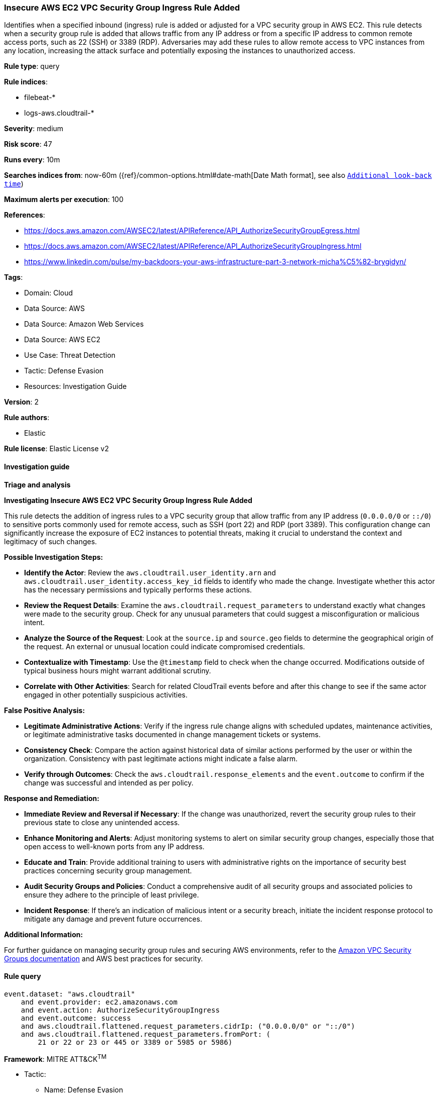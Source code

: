 [[insecure-aws-ec2-vpc-security-group-ingress-rule-added]]
=== Insecure AWS EC2 VPC Security Group Ingress Rule Added

Identifies when a specified inbound (ingress) rule is added or adjusted for a VPC security group in AWS EC2. This rule detects when a security group rule is added that allows traffic from any IP address or from a specific IP address to common remote access ports, such as 22 (SSH) or 3389 (RDP). Adversaries may add these rules to allow remote access to VPC instances from any location, increasing the attack surface and potentially exposing the instances to unauthorized access.

*Rule type*: query

*Rule indices*: 

* filebeat-*
* logs-aws.cloudtrail-*

*Severity*: medium

*Risk score*: 47

*Runs every*: 10m

*Searches indices from*: now-60m ({ref}/common-options.html#date-math[Date Math format], see also <<rule-schedule, `Additional look-back time`>>)

*Maximum alerts per execution*: 100

*References*: 

* https://docs.aws.amazon.com/AWSEC2/latest/APIReference/API_AuthorizeSecurityGroupEgress.html
* https://docs.aws.amazon.com/AWSEC2/latest/APIReference/API_AuthorizeSecurityGroupIngress.html
* https://www.linkedin.com/pulse/my-backdoors-your-aws-infrastructure-part-3-network-micha%C5%82-brygidyn/

*Tags*: 

* Domain: Cloud
* Data Source: AWS
* Data Source: Amazon Web Services
* Data Source: AWS EC2
* Use Case: Threat Detection
* Tactic: Defense Evasion
* Resources: Investigation Guide

*Version*: 2

*Rule authors*: 

* Elastic

*Rule license*: Elastic License v2


==== Investigation guide



*Triage and analysis*



*Investigating Insecure AWS EC2 VPC Security Group Ingress Rule Added*


This rule detects the addition of ingress rules to a VPC security group that allow traffic from any IP address (`0.0.0.0/0` or `::/0`) to sensitive ports commonly used for remote access, such as SSH (port 22) and RDP (port 3389). This configuration change can significantly increase the exposure of EC2 instances to potential threats, making it crucial to understand the context and legitimacy of such changes.


*Possible Investigation Steps:*


- **Identify the Actor**: Review the `aws.cloudtrail.user_identity.arn` and `aws.cloudtrail.user_identity.access_key_id` fields to identify who made the change. Investigate whether this actor has the necessary permissions and typically performs these actions.
- **Review the Request Details**: Examine the `aws.cloudtrail.request_parameters` to understand exactly what changes were made to the security group. Check for any unusual parameters that could suggest a misconfiguration or malicious intent.
- **Analyze the Source of the Request**: Look at the `source.ip` and `source.geo` fields to determine the geographical origin of the request. An external or unusual location could indicate compromised credentials.
- **Contextualize with Timestamp**: Use the `@timestamp` field to check when the change occurred. Modifications outside of typical business hours might warrant additional scrutiny.
- **Correlate with Other Activities**: Search for related CloudTrail events before and after this change to see if the same actor engaged in other potentially suspicious activities.


*False Positive Analysis:*


- **Legitimate Administrative Actions**: Verify if the ingress rule change aligns with scheduled updates, maintenance activities, or legitimate administrative tasks documented in change management tickets or systems.
- **Consistency Check**: Compare the action against historical data of similar actions performed by the user or within the organization. Consistency with past legitimate actions might indicate a false alarm.
- **Verify through Outcomes**: Check the `aws.cloudtrail.response_elements` and the `event.outcome` to confirm if the change was successful and intended as per policy.


*Response and Remediation:*


- **Immediate Review and Reversal if Necessary**: If the change was unauthorized, revert the security group rules to their previous state to close any unintended access.
- **Enhance Monitoring and Alerts**: Adjust monitoring systems to alert on similar security group changes, especially those that open access to well-known ports from any IP address.
- **Educate and Train**: Provide additional training to users with administrative rights on the importance of security best practices concerning security group management.
- **Audit Security Groups and Policies**: Conduct a comprehensive audit of all security groups and associated policies to ensure they adhere to the principle of least privilege.
- **Incident Response**: If there's an indication of malicious intent or a security breach, initiate the incident response protocol to mitigate any damage and prevent future occurrences.


*Additional Information:*


For further guidance on managing security group rules and securing AWS environments, refer to the https://docs.aws.amazon.com/vpc/latest/userguide/VPC_SecurityGroups.html[Amazon VPC Security Groups documentation] and AWS best practices for security.



==== Rule query


[source, js]
----------------------------------
event.dataset: "aws.cloudtrail"
    and event.provider: ec2.amazonaws.com
    and event.action: AuthorizeSecurityGroupIngress
    and event.outcome: success
    and aws.cloudtrail.flattened.request_parameters.cidrIp: ("0.0.0.0/0" or "::/0")
    and aws.cloudtrail.flattened.request_parameters.fromPort: (
        21 or 22 or 23 or 445 or 3389 or 5985 or 5986)

----------------------------------

*Framework*: MITRE ATT&CK^TM^

* Tactic:
** Name: Defense Evasion
** ID: TA0005
** Reference URL: https://attack.mitre.org/tactics/TA0005/
* Technique:
** Name: Impair Defenses
** ID: T1562
** Reference URL: https://attack.mitre.org/techniques/T1562/
* Sub-technique:
** Name: Disable or Modify Cloud Firewall
** ID: T1562.007
** Reference URL: https://attack.mitre.org/techniques/T1562/007/
